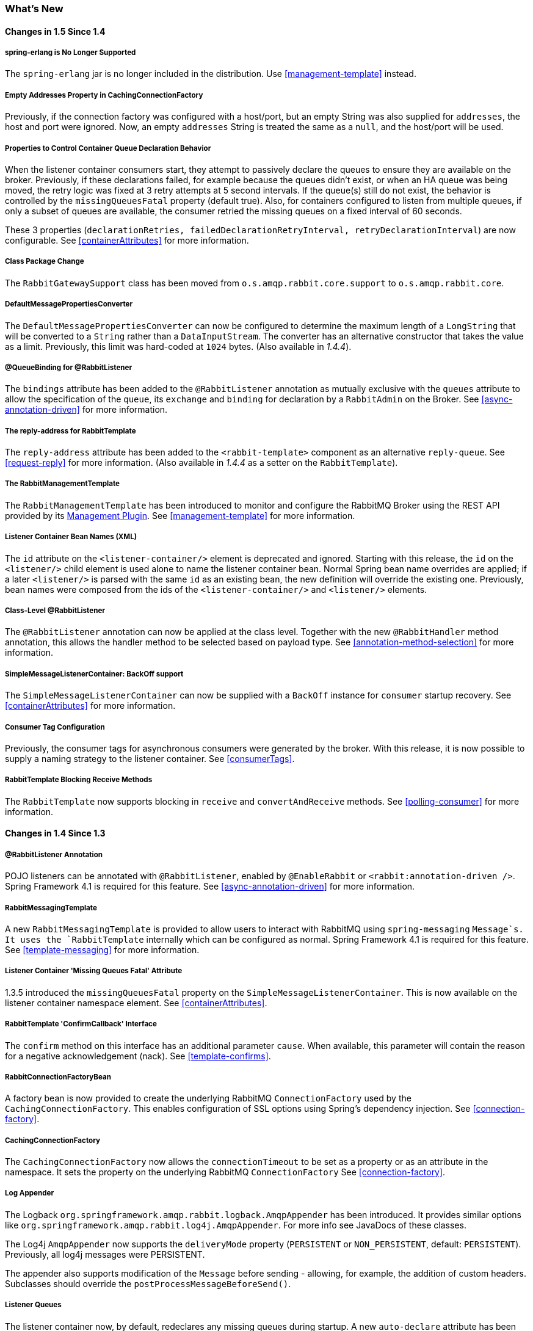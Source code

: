 [[whats-new]]
=== What's New

==== Changes in 1.5 Since 1.4

===== spring-erlang is No Longer Supported

The `spring-erlang` jar is no longer included in the distribution.
Use <<management-template>> instead.

===== Empty Addresses Property in CachingConnectionFactory

Previously, if the connection factory was configured with a host/port, but an empty String was also supplied for
`addresses`, the host and port were ignored.
Now, an empty `addresses` String is treated the same as a `null`, and the host/port will be used.

===== Properties to Control Container Queue Declaration Behavior

When the listener container consumers start, they attempt to passively declare the queues to ensure they are available
on the broker.
Previously, if these declarations failed, for example because the queues didn't exist, or when an HA queue was being
moved, the retry logic was fixed at 3 retry attempts at 5 second intervals.
If the queue(s) still do not exist, the behavior is controlled by the `missingQueuesFatal` property (default true).
Also, for containers configured to listen from multiple queues, if only a subset of queues are available, the consumer
retried the missing queues on a fixed interval of 60 seconds.

These 3 properties (`declarationRetries, failedDeclarationRetryInterval,
				retryDeclarationInterval`) are now configurable.
See <<containerAttributes>> for more information.

===== Class Package Change

The `RabbitGatewaySupport` class has been moved from `o.s.amqp.rabbit.core.support` to `o.s.amqp.rabbit.core`.

===== DefaultMessagePropertiesConverter

The `DefaultMessagePropertiesConverter` can now be configured to
determine the maximum length of a `LongString` that will be converted
to a `String` rather than a `DataInputStream`.
The converter has an alternative constructor that takes the value as a limit.
Previously, this limit was hard-coded at `1024` bytes.
(Also available in _1.4.4_).

===== @QueueBinding for @RabbitListener

The `bindings` attribute has been added to the `@RabbitListener` annotation as mutually exclusive with the `queues`
attribute to allow the specification of the `queue`, its `exchange` and `binding` for declaration by a `RabbitAdmin` on
the Broker.
See <<async-annotation-driven>> for more information.

===== The reply-address for RabbitTemplate

The `reply-address` attribute has been added to the `<rabbit-template>` component as an alternative `reply-queue`.
See <<request-reply>> for more information.
(Also available in _1.4.4_ as a setter on the `RabbitTemplate`).

===== The RabbitManagementTemplate

The `RabbitManagementTemplate` has been introduced to monitor and configure the RabbitMQ Broker using the REST API
provided by its https://www.rabbitmq.com/management.html[Management Plugin].
See <<management-template>> for more information.

===== Listener Container Bean Names (XML)

The `id` attribute on the `<listener-container/>` element is deprecated and ignored.
Starting with this release, the `id` on the `<listener/>` child element is used alone to name the listener container
bean.
Normal Spring bean name overrides are applied; if a later `<listener/>` is parsed with the same `id` as an existing
bean, the new definition will override the existing one.
Previously, bean names were composed from the ids of the `<listener-container/>` and `<listener/>` elements.

===== Class-Level @RabbitListener

The `@RabbitListener` annotation can now be applied at the class level.
Together with the new `@RabbitHandler` method annotation, this allows the handler method to be selected based on payload
type. See <<annotation-method-selection>> for more information.

===== SimpleMessageListenerContainer: BackOff support

The `SimpleMessageListenerContainer` can now be supplied with a `BackOff` instance for `consumer` startup recovery.
See <<containerAttributes>> for more information.

===== Consumer Tag Configuration

Previously, the consumer tags for asynchronous consumers were generated by the broker.
With this release, it is now possible to supply a naming strategy to the listener container.
See <<consumerTags>>.

===== RabbitTemplate Blocking Receive Methods

The `RabbitTemplate` now supports blocking in `receive` and `convertAndReceive` methods.
See <<polling-consumer>> for more information.

==== Changes in 1.4 Since 1.3

===== @RabbitListener Annotation

POJO listeners can be annotated with `@RabbitListener`, enabled by `@EnableRabbit` or `<rabbit:annotation-driven />`.
Spring Framework 4.1 is required for this feature.
See <<async-annotation-driven>> for more information.

===== RabbitMessagingTemplate

A new `RabbitMessagingTemplate` is provided to allow users to interact with RabbitMQ using `spring-messaging` `Message`s.
It uses the `RabbitTemplate` internally which can be configured as normal.
Spring Framework 4.1 is required for this feature.
See <<template-messaging>> for more information.

===== Listener Container 'Missing Queues Fatal' Attribute

1.3.5 introduced the `missingQueuesFatal` property on the `SimpleMessageListenerContainer`.
This is now available on the listener container namespace element.
See <<containerAttributes>>.

===== RabbitTemplate 'ConfirmCallback' Interface

The `confirm` method on this interface has an additional parameter `cause`.
When available, this parameter will contain the reason for a negative acknowledgement (nack).
See <<template-confirms>>.

===== RabbitConnectionFactoryBean

A factory bean is now provided to create the underlying RabbitMQ `ConnectionFactory` used by the `CachingConnectionFactory`.
This enables configuration of SSL options using Spring's dependency injection.
See <<connection-factory>>.

===== CachingConnectionFactory

The `CachingConnectionFactory` now allows the `connectionTimeout` to be set as a property or as an attribute in the namespace.
It sets the property on the underlying RabbitMQ `ConnectionFactory` See <<connection-factory>>.

===== Log Appender

The Logback `org.springframework.amqp.rabbit.logback.AmqpAppender` has been introduced.
It provides similar options like `org.springframework.amqp.rabbit.log4j.AmqpAppender`.
For more info see JavaDocs of these classes.

The Log4j `AmqpAppender` now supports the `deliveryMode` property (`PERSISTENT` or `NON_PERSISTENT`, default: `PERSISTENT`).
Previously, all log4j messages were PERSISTENT.

The appender also supports modification of the `Message` before sending - allowing, for example, the addition of custom headers.
Subclasses should override the `postProcessMessageBeforeSend()`.

===== Listener Queues

The listener container now, by default, redeclares any missing queues during startup.
A new `auto-declare` attribute has been added to the `<rabbit:listener-container>` to prevent these redeclarations.
See <<lc-auto-delete>>.

===== RabbitTemplate: mandatory and connectionFactorySelector Expressions

The `mandatoryExpression` and `sendConnectionFactorySelectorExpression` and `receiveConnectionFactorySelectorExpression` SpEL `Expression`s properties have been added to the `RabbitTemplate`.
The `mandatoryExpression` is used to evaluate a `mandatory` boolean value against each request message, when a `ReturnCallback` is in use.
See <<template-confirms>>.
The `sendConnectionFactorySelectorExpression` and `receiveConnectionFactorySelectorExpression` are used when an `AbstractRoutingConnectionFactory` is provided, to determine the `lookupKey` for the target `ConnectionFactory` at runtime on each AMQP protocol interaction operation.
See <<routing-connection-factory>>.

===== Listeners and the Routing Connection Factory

A `SimpleMessageListenerContainer` can be configured with a routing connection factory to enable connection selection based on the queue names.
See <<routing-connection-factory>>.

===== RabbitTemplate: RecoveryCallback option

The `recoveryCallback` property has been added to be used in the `retryTemplate.execute()`.
See <<template-retry>>.

===== MessageConversionException

This exception is now a subclass of `AmqpException`; if you have code like the following:

[source,java]
----
try {
    template.convertAndSend("foo", "bar", "baz");
}
catch (AmqpException e) {
	...
}
catch (MessageConversionException e) {
	...
}
----

The second catch block will no longer be reachable and needs to be moved above the catch-all `AmqpException` catch block.

===== RabbitMQ 3.4 Compatibility

Spring AMQP is now compatible with the *RabbitMQ 3.4*, including direct reply-to; see <<compatibility>> and <<direct-reply-to>> for more information.

===== ContentTypeDelegatingMessageConverter

The `ContentTypeDelegatingMessageConverter` has been introduced to select the `MessageConverter` to use, based on the `contentType` property in the `MessageProperties`.
See <<message-converters>> for more information.

==== Changes in 1.3 Since 1.2

===== Listener Concurrency

The listener container now supports dynamic scaling of the number of consumers based on workload, or the concurrency can be programmatically changed without stopping the container.
See <<listener-concurrency>>.

===== Listener Queues

The listener container now permits the queue(s) on which it is listening to be modified at runtime.
Also, the container will now start if at least one of its configured queues is available for use.
See <<listener-queues>>

This listener container will now redeclare any auto-delete queues during startup.
See <<lc-auto-delete>>.

===== Consumer Priority

The listener container now supports consumer arguments, allowing the `x-priority` argument to be set.
See <<consumer-priority>>.

===== Exclusive Consumer

The `SimpleMessageListenerContainer` can now be configured with a single `exclusive` consumer, preventing other consumers from listening to the queue.
See <<exclusive-consumer>>.

===== Rabbit Admin

It is now possible to have the Broker generate the queue name, regardless of durable, autoDelete and exclusive settings.
See <<broker-configuration>>.

===== Direct Exchange Binding

Previously, omitting the `key` attribute from a `binding` element of a `direct-exchange` configuration caused the queue or exchange to be bound with an empty string as the routing key.
Now it is bound with the the name of the provided `Queue` or `Exchange`.
Users wishing to bind with an empty string routing key need to specify `key=""`.

===== AMQP Template

The `AmqpTemplate` now provides several synchronous `receiveAndReply` methods.
These are implemented by the `RabbitTemplate`.
For more information see <<receiving-messages>>.

The `RabbitTemplate` now supports configuring a `RetryTemplate` to attempt retries (with optional back off policy) for when the broker is not available.
For more information see <<template-retry>>.

===== Caching Connection Factory

The caching connection factory can now be configured to cache `Connection`s and their `Channel`s instead of using a single connection and caching just `Channel`s.
See <<connections>>.

===== Binding Arguments

The `<exchange>`'s `<binding>` now supports parsing of the `<binding-arguments>` sub-element.
The `<headers-exchange>`'s `<binding>` now can be configured with a `key/value` attribute pair (to match on a single header) or with a `<binding-arguments>` sub-element, allowing matching on multiple headers; these options are mutually exclusive.
See <<headers-exchange>>.

===== Routing Connection Factory

A new `SimpleRoutingConnectionFactory` has been introduced, to allow configuration of `ConnectionFactories` mapping to determine the target `ConnectionFactory` to use at runtime.
See <<routing-connection-factory>>.

===== MessageBuilder and MessagePropertiesBuilder

"Fluent APIs" for building messages and/or message properties is now provided.
See <<message-builder>>.

===== RetryInterceptorBuilder

A "Fluent API" for building listener container retry interceptors is now provided.
See <<retry>>.

===== RepublishMessageRecoverer

This new `MessageRecoverer` is provided to allow publishing a failed message to another queue (including stack trace information in the header) when retries are exhausted.
See <<async-listeners>>.

===== Default Error Handler (Since 1.3.2)

A default `ConditionalRejectingErrorHandler` has been added to the listener container.
This error handler detects message conversion problems (which are fatal) and instructs the container to reject the message to prevent the broker from continually redelivering the unconvertible message.
See <<exception-handling>>.

===== Listener Container 'missingQueuesFatal` Property (Since 1.3.5)

The `SimpleMessageListenerContainer` now has a property `missingQueuesFatal` (default `true`).
Previously, missing queues were always fatal.
See <<containerAttributes>>.

==== Changes to 1.2 Since 1.1

===== RabbitMQ Version

Spring AMQP now using RabbitMQ 3.1.x by default (but retains compatibility with earlier versions).
Certain deprecations have been added for features no longer supported by RabbitMQ 3.1.x - federated exchanges and the `immediate` property on the `RabbitTemplate`.

===== Rabbit Admin

The `RabbitAdmin` now provides an option to allow exchange, queue, and binding declarations to continue when a declaration fails.
Previously, all declarations stopped on a failure.
By setting `ignore-declaration-exceptions`, such exceptions are logged (WARN), but further declarations continue.
An example where this might be useful is when a queue declaration fails because of a slightly different `ttl` setting would normally stop other declarations from proceeding.

The `RabbitAdmin` now provides an additional method `getQueueProperties()`.
This can be used to determine if a queue exists on the broker (returns null for a non-existent queue).
In addition, the current number of messages in the queue, as well as the current number of consumers is returned.

===== Rabbit Template

Previously, when using the `...sendAndReceive()` methods were used with a fixed reply queue, two custom headers were used for correlation data and to retain/restore reply queue information.
With this release, the standard message property `correlationId` is used by default, although the user can specifiy a custom property to use instead.
In addition, nested `replyTo` information is now retained internally in the template, instead of using a custom header.

The `immediate` property is deprecated; users must not set this property when using RabbitMQ 3.0.x or greater.

===== JSON Message Converters

A Jackson 2.x `MessageConverter` is now provided, along with the existing converter that uses Jackson 1.x.

===== Automatic Declaration of Queues, etc

Previously, when declaring queues, exchanges and bindings, it was not possible to define which connection factory was used for the declarations, each `RabbitAdmin` would declare all components using its connection.

Starting with this release, it is now possible to limit declarations to specific `RabbitAdmin` instances.
See <<conditional-declaration>>.

===== AMQP Remoting

Facilities are now provided for using Spring Remoting techniques, using AMQP as the transport for the RPC calls.
For more information see <<remoting>>

===== Requested Heart Beats

Several users have asked for the underlying client connection factory's `requestedHeartBeats` property to be exposed on the Spring AMQP `CachingConnectionFactory`.
This is now available; previously, it was necessary to configure the AMQP client factory as a separate bean and provide a reference to it in the `CachingConnectionFactory`.

==== Changes to 1.1 Since 1.0

===== General

Spring-AMQP is now built using gradle.

Adds support for publisher confirms and returns.

Adds support for HA queues, and broker failover.

Adds support for Dead Letter Exchanges/Dead Letter Queues.

===== AMQP Log4j Appender

Adds an option to support adding a message id to logged messages.

Adds an option to allow the specification of a `Charset` name to be used when converting `String`s to `byte[]`.
